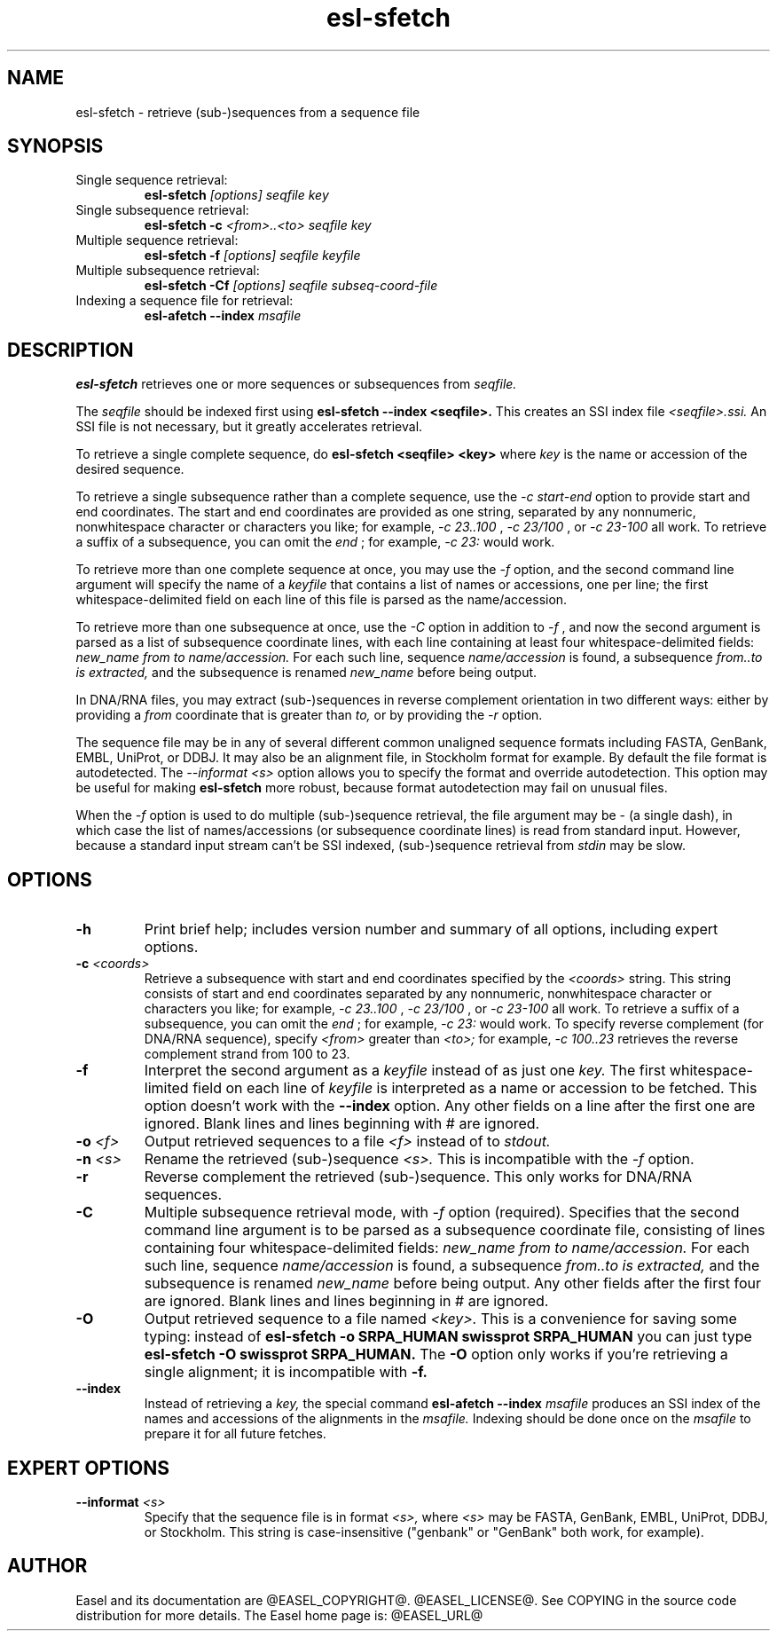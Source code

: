 .TH "esl-sfetch" 1 "@RELEASEDATE@" "@PACKAGE@ @RELEASE@" "@PACKAGE@ Manual"

.SH NAME
.TP
esl-sfetch - retrieve (sub-)sequences from a sequence file

.SH SYNOPSIS

.TP
Single sequence retrieval:
.B esl-sfetch
.I [options]
.I seqfile
.I key

.TP
Single subsequence retrieval:
.B esl-sfetch -c
.I <from>..<to>
.I seqfile
.I key

.TP
Multiple sequence retrieval:
.B esl-sfetch -f
.I [options]
.I seqfile
.I keyfile

.TP
Multiple subsequence retrieval:
.B esl-sfetch -Cf 
.I [options]
.I seqfile
.I subseq-coord-file

.TP
Indexing a sequence file for retrieval:
.B esl-afetch --index
.I msafile


.SH DESCRIPTION

.pp
.B esl-sfetch
retrieves one or more sequences or subsequences from
.I seqfile.

.pp
The 
.I seqfile 
should be indexed first using 
.B esl-sfetch --index <seqfile>.
This creates an SSI index file
.I <seqfile>.ssi.
An SSI file is not necessary, but it greatly accelerates
retrieval.

.pp
To retrieve a single complete sequence, do
.B esl-sfetch <seqfile> <key>
where 
.I key
is the name or accession of the desired sequence.

.pp
To retrieve a single subsequence rather than a complete
sequence, use the 
.I -c start-end
option to provide start and end coordinates. The start
and end coordinates are provided as one string, separated
by any nonnumeric, nonwhitespace character or characters you like;
for example, 
.I -c 23..100
, 
.I -c 23/100
, or
.I -c 23-100
all work. To retrieve a suffix of a subsequence, you
can omit the 
.I end
; for example,
.I -c 23:
would work.

.pp
To retrieve more than one complete sequence at once, you may use the 
.I -f
option, and the second command line argument will specify the
name of a 
.I keyfile
that contains a list of names or accessions, one per line; the first
whitespace-delimited field on each line of this file is parsed as the
name/accession.

.pp
To retrieve more than one subsequence at once, use the
.I -C
option in addition to
.I -f
, and now the second argument is parsed as a list of subsequence
coordinate lines, with each line containing at least four
whitespace-delimited fields: 
.I new_name
.I from
.I to 
.I name/accession.
For each such line, sequence
.I name/accession
is found, a subsequence
.I from..to is extracted,
and the subsequence is renamed 
.I new_name 
before being output. 

 
.pp
In DNA/RNA files, you may extract (sub-)sequences in reverse complement
orientation in two different ways: either by providing a 
.I from
coordinate that is greater than 
.I to, 
or by providing the 
.I -r
option.

.pp
The sequence file may be in any of several different common unaligned
sequence formats including FASTA, GenBank, EMBL, UniProt, or DDBJ. It
may also be an alignment file, in Stockholm format for example. By
default the file format is autodetected. The 
.I --informat <s> 
option allows you to specify the format and override
autodetection. This
option may be useful for making 
.B esl-sfetch 
more robust, because format autodetection may fail on unusual files.

.pp
When the
.I -f 
option is used to do multiple (sub-)sequence retrieval, the file
argument may be - (a single dash), in which case the list of
names/accessions (or subsequence coordinate lines) is read from
standard input. However, because a standard input stream can't be SSI indexed,
(sub-)sequence retrieval from 
.I stdin
may be slow.


.SH OPTIONS

.TP
.B -h
Print brief help; includes version number and summary of
all options, including expert options.

.TP
.BI -c " <coords>"
Retrieve a subsequence with start and end coordinates specified by the 
.I <coords>
string. This string consists of start 
and end coordinates separated
by any nonnumeric, nonwhitespace character or characters you like;
for example, 
.I -c 23..100
, 
.I -c 23/100
, or
.I -c 23-100
all work. To retrieve a suffix of a subsequence, you
can omit the 
.I end
; for example,
.I -c 23:
would work.
To specify reverse complement (for DNA/RNA sequence),
specify 
.I <from> 
greater than
.I <to>;
for example,
.I -c 100..23
retrieves the reverse complement strand from 100 to 23.

.TP
.B -f
Interpret the second argument as a 
.I keyfile
instead of as just one
.I key. 
The first whitespace-limited field on each line of 
.I keyfile
is interpreted as a name or accession to be fetched.
This option doesn't work with the
.B --index
option.  Any other fields on a line after the first one are
ignored. Blank lines and lines beginning with # are ignored.

.TP
.BI -o " <f>"
Output retrieved sequences to a file 
.I <f>
instead of to
.I stdout.


.TP
.BI -n " <s>"
Rename the retrieved (sub-)sequence 
.I <s>.
This is incompatible with the
.I -f
option.

.TP
.B -r
Reverse complement the retrieved (sub-)sequence. This only works for
DNA/RNA sequences.

.TP
.B -C
Multiple subsequence retrieval mode, with 
.I -f
option (required). Specifies that the second command line argument
is to be parsed as a subsequence coordinate file, consisting of
lines containing four whitespace-delimited fields:
.I new_name
.I from
.I to 
.I name/accession.
For each such line, sequence
.I name/accession
is found, a subsequence
.I from..to is extracted,
and the subsequence is renamed 
.I new_name 
before being output. 
Any other fields after the first four are ignored. Blank lines
and lines beginning in # are ignored.


.TP
.B -O
Output retrieved sequence to a file named
.I <key>.
This is a convenience for saving some typing:
instead of 
.B esl-sfetch -o SRPA_HUMAN swissprot SRPA_HUMAN
you can just type
.B esl-sfetch -O swissprot SRPA_HUMAN.
The
.B -O 
option only works if you're retrieving a
single alignment; it is incompatible with 
.B -f.

.TP
.B --index
Instead of retrieving a
.I key,
the special command
.B esl-afetch --index
.I msafile
produces an SSI index of the names and accessions
of the alignments in
the 
.I msafile.
Indexing should be done once on the
.I msafile
to prepare it for all future fetches.

.SH EXPERT OPTIONS

.TP
.BI --informat " <s>"
Specify that the sequence file is in format
.I <s>,
where 
.I <s> 
may be FASTA, GenBank, EMBL, UniProt, DDBJ, or Stockholm.  This string
is case-insensitive ("genbank" or "GenBank" both work, for example).

.SH AUTHOR

Easel and its documentation are @EASEL_COPYRIGHT@.
@EASEL_LICENSE@.
See COPYING in the source code distribution for more details.
The Easel home page is: @EASEL_URL@
